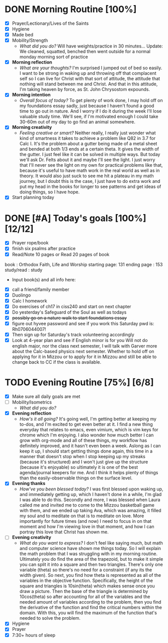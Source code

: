 * DONE Morning Routine [100%] 
:PROPERTIES:
DEADLINE: <2023-11-06 Mon>
:END:
- [X] Prayer/Lectionary/Lives of the Saints
- [X] Hygiene
- [X] Made bed
- [X] Mobility/Strength
  + /What did you do?/ 
    Will have weights/practice in 30 minutes...
    Update:
    We cleaned, squatted, benched then went outside for a normal monday morning sort of practice
- [X] *Morning reflection*
  + /What are your thoughts?/
    I'm surprised I jumped out of bed so easily. I want to be strong in waking up and throwing off that complacent self so I can
    live for Christ with that sort of attitude, the attitude that nothing will stand between me and Christ. And that in this attitude,
    I'm taking heaven by force, as St. John Chrysostom expounds.
- [X] *Morning intention*
  + /Overall focus of today?/
    To get plenty of work done, I may hold off on my foundations essay sadly, just because I haven't found a good time to go out in nature.
    And I worry if I do it during the week I'll lose valuable study time. We'll see, if I'm motivated enough I could take 30-60m out of my
    day to go find an animal somewhere.
- [X] *Morning creativity*
  + /Feeling creative or smart?/
    Neither really, I really just wonder what kind of smartness it takes to achieve a problem like Q82 in 3.7 for Calc I. It's the problem
    about a gutter being made of a metal sheet and bended at both 1/3 ends at a certain theta. It gives the width of the gutter. I just feel
    like it can be solved in multiple ways. But today we'll ask Dr. Felts about it and maybe I'll see the light. I just worry that I'll never
    see the light on my own for practical problems like that, because it's useful to have math work in the real world as well as in theory.
    It would also just suck to see me hit a plateau in my math journey, but I doubt this is the case, I just have to do extra work and put my head
    in the books for longer to see patterns and get ideas of doing things, so I have hope.
- [X] Start planning today
* DONE [#A] Today's goals [100%] [12/12]
:PROPERTIES:
DEADLINE: <2023-11-06 Mon>
:END:
- [X] Prayer rope/book
- [X] finish six psalms after practice
- [X] Read/Note 10 pages or Read 20 pages of book
book         : Orthodox Faith, Life and Worship
starting page: 131
ending page  : 153
study/read   : study
  - Input book(s) and all info here:
- [X] call a friend/family member
- [X] Duolingo
- [X] Calc I homework
- [X] Do exercises of ch17 in ciss240 and start on next chapter
- [X] Do yesterday's Safeguard of the Soul as well as todays
- [X] +possibly go on a nature walk to start foundations essay+
- [X] figure out hyvee password and see if you work this Saturday pwd is: Rh0706044007!
- [X] Then sign up for Saturday's track volunteering accordingly
- [X] Look at 4-year plan and see if English minor is for you
  Will not do english major, nor the class next semester, I will talk with Garver more about the Calc-based physics next semester.
  Whether to hold off on applying for it in Mizzou or to apply for it in Mizzou and still be able to change back to CC if the class
  is available.
* TODO Evening Routine [75%] [6/8]
:PROPERTIES:
DEADLINE: <2023-11-06 Tue>
:END:
- [X] Make sure all daily goals are met 
- [ ] Mobility/Isometrics
  + /What did you do?/
- [X] *Evening reflection*
  + /How's it all going?/
    It's going well, I'm getting better at keeping my to-dos, and I'm excited to get even better at it. I find a new thing everyday that relates to emacs,
    even vimium, which is vim keys for chrome which I'm enjoying. I also wonder how much better I can grow with org-mode and all of these things, my workflow
    has definitely improved, and it hasn't even been a week. Aslong as I can keep it up, I should start getting things done again, this time in a manner that
    doesn't stop when I stop keeping up my streaks (because it's structured) and I won't just give up the structure (because it's enjoyable) so ultimately
    it is one of the best agenda/journal keepers for me. And I think it helps plenty of things than the easily-observable things on the surface level.
- [X] *Evening thanks*
  + /How've you been blessed today?/
    I was first blessed upon waking up, and immediately getting up, which I haven't done in a while, I'm glad I was able to do this.
    Secondly and more, I was blessed when Laura called me and invited me to come to the Mizzou basketball game with them, and we ended
    up taking Ava, which was amazing, it filled my soul and to meditate on that is to meditate on love. More importantly for future times
    (and now) I need to focus in on that moment and how I'm viewing love in that moment, and how I can portray this love that Christ has shown me.
- [ ] *Evening creativity*
  + /What do you want to express?/
    I don't feel like saying much, but math and computer science have shown me things today. So I will explain the math problem that I was struggling with in
    my morning routine. Ultimately you do find the area of the trapezoid, but to make it simple you can split it into a square and then two triangles. There's
    only one variable (theta) so there's no need for a constraint (if any its the width given). So next, you find how theta is represented as all of the variables
    in the objective function. Specifically, the height of the square and triangles is 10sin(theta) which makes sense once you draw a picture. Then the base of the
    triangle is determined by 10cos(theta) so after accounting for all of the variables and the needed amount of variables according to the problem, then you find the
    derivative of the function and find the critical numbers within the domain. With this, you will find the maximum of the function that's needed to solve the problem.
- [X] Hygiene
- [X] Prayer
- [X] 7:30+ hours of sleep
